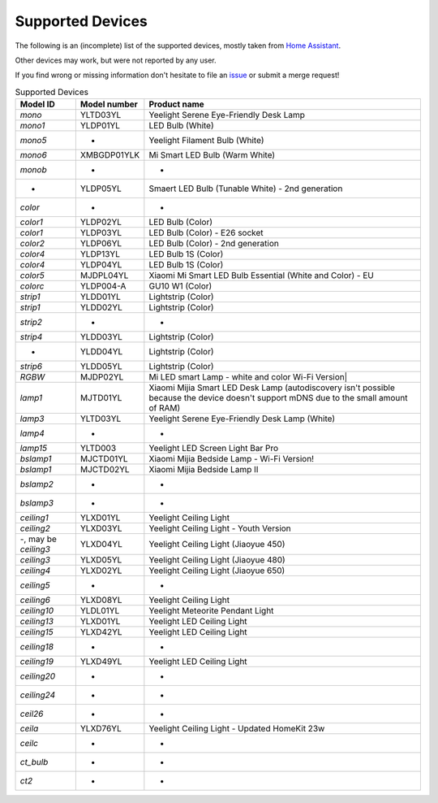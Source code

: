 Supported Devices
=================

The following is an (incomplete) list of the supported devices, mostly taken from `Home Assistant`_.

Other devices may work, but were not reported by any user.

If you find wrong or missing information don't hesitate to file an issue_ or submit a merge request!

.. _issue: https://gitlab.com/stavros/python-yeelight/-/issues/new
.. _Home Assistant: https://www.home-assistant.io/integrations/yeelight/

.. list-table:: Supported Devices
   :widths: 15 15 70
   :header-rows: 1

   * - Model ID
     - Model number
     - Product name
   * - `mono`
     - YLTD03YL
     - Yeelight Serene Eye-Friendly Desk Lamp
   * - `mono1`
     - YLDP01YL
     - LED Bulb (White)
   * - `mono5`
     - -
     - Yeelight Filament Bulb (White)
   * - `mono6`
     - XMBGDP01YLK
     - Mi Smart LED Bulb (Warm White)
   * - `monob`
     - -
     - -
   * - -
     - YLDP05YL
     - Smaert LED Bulb (Tunable White) - 2nd generation
   * - `color`
     - -
     - -
   * - `color1`
     - YLDP02YL
     - LED Bulb (Color)
   * - `color1`
     - YLDP03YL
     - LED Bulb (Color) - E26 socket
   * - `color2`
     - YLDP06YL
     - LED Bulb (Color) - 2nd generation
   * - `color4`
     - YLDP13YL
     - LED Bulb 1S (Color)
   * - `color4`
     - YLDP04YL
     - LED Bulb 1S (Color)
   * - `color5`
     - MJDPL04YL
     - Xiaomi Mi Smart LED Bulb Essential (White and Color) - EU
   * - `colorc`
     - YLDP004-A
     - GU10 W1 (Color)
   * - `strip1`
     - YLDD01YL
     - Lightstrip (Color)
   * - `strip1`
     - YLDD02YL
     - Lightstrip (Color)
   * - `strip2`
     - -
     - -
   * - `strip4`
     - YLDD03YL
     - Lightstrip (Color)
   * - -
     - YLDD04YL
     - Lightstrip (Color)
   * - `strip6`
     - YLDD05YL
     - Lightstrip (Color)
   * - `RGBW`
     - MJDP02YL
     - Mi LED smart Lamp - white and color Wi-Fi Version|
   * - `lamp1`
     - MJTD01YL
     - Xiaomi Mijia Smart LED Desk Lamp (autodiscovery isn't possible because the device doesn't support mDNS due to the small amount of RAM)
   * - `lamp3`
     - YLTD03YL
     - Yeelight Serene Eye-Friendly Desk Lamp (White)
   * - `lamp4`
     - -
     - -
   * - `lamp15`
     - YLTD003
     - Yeelight LED Screen Light Bar Pro
   * - `bslamp1`
     - MJCTD01YL
     - Xiaomi Mijia Bedside Lamp - Wi-Fi Version!
   * - `bslamp1`
     - MJCTD02YL
     - Xiaomi Mijia Bedside Lamp II
   * - `bslamp2`
     - -
     - -
   * - `bslamp3`
     - -
     - -
   * - `ceiling1`
     - YLXD01YL
     - Yeelight Ceiling Light
   * - `ceiling2`
     - YLXD03YL
     - Yeelight Ceiling Light - Youth Version
   * - -, may be `ceiling3`
     - YLXD04YL
     - Yeelight Ceiling Light (Jiaoyue 450)
   * - `ceiling3`
     - YLXD05YL
     - Yeelight Ceiling Light (Jiaoyue 480)
   * - `ceiling4`
     - YLXD02YL
     - Yeelight Ceiling Light (Jiaoyue 650)
   * - `ceiling5`
     - -
     - -
   * - `ceiling6`
     - YLXD08YL
     - Yeelight Ceiling Light
   * - `ceiling10`
     - YLDL01YL
     - Yeelight Meteorite Pendant Light
   * - `ceiling13`
     - YLXD01YL
     - Yeelight LED Ceiling Light
   * - `ceiling15`
     - YLXD42YL
     - Yeelight LED Ceiling Light
   * - `ceiling18`
     - -
     - -
   * - `ceiling19`
     - YLXD49YL
     - Yeelight LED Ceiling Light
   * - `ceiling20`
     - -
     - -
   * - `ceiling24`
     - -
     - -
   * - `ceil26`
     - -
     - -
   * - `ceila`
     - YLXD76YL
     - Yeelight Ceiling Light - Updated HomeKit 23w
   * - `ceilc`
     - -
     - -
   * - `ct_bulb`
     - -
     - -
   * - `ct2`
     - -
     - -

..
   * - `color6`
     - YLDP13AYL
     - LED Bulb 1S (Color)
   * - `colorb`
     - YLDP005
     - LED Bulb (Color)
   * - `lamp`
     - MJTD02YL
     - Xiaomi Mijia Desk Lamp Pro
   * - `lamp9`
     - YLCT03YL
     - Yeelight Staria Bedside Lamp Pro
   * - -
     - YLXD62YI
     - Yeelight Ceiling Light (Jiaoyue 260)
   * - -, may be `ceilb`
     - YLXD013-B
     - Yeelight Arwen Ceiling Light 450C
   * - -, may be `ceilb`
     - YLXD013-C
     - Yeelight Arwen Ceiling Light 550C
   * - `ceilb`
     - YLXD013
     - Yeelight Arwen Ceiling Light 450S
